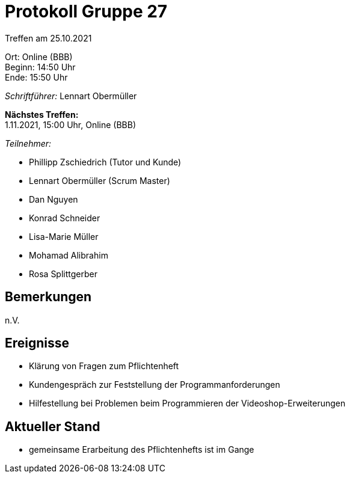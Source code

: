 = Protokoll Gruppe 27

Treffen am 25.10.2021

Ort:      Online (BBB) +
Beginn:   14:50 Uhr +
Ende:     15:50 Uhr

__Schriftführer:__ Lennart Obermüller

*Nächstes Treffen:* +
1.11.2021, 15:00 Uhr, Online (BBB)

__Teilnehmer:__
//Tabellarisch oder Aufzählung, Kennzeichnung von Teilnehmern mit besonderer Rolle (z.B. Kunde)

- Phillipp Zschiedrich (Tutor und Kunde)
- Lennart Obermüller (Scrum Master)
- Dan Nguyen
- Konrad Schneider
- Lisa-Marie Müller
- Mohamad Alibrahim
- Rosa Splittgerber

== Bemerkungen
n.V.

== Ereignisse
- Klärung von Fragen zum Pflichtenheft
- Kundengespräch zur Feststellung der Programmanforderungen
- Hilfestellung bei Problemen beim Programmieren der Videoshop-Erweiterungen

== Aktueller Stand
- gemeinsame Erarbeitung des Pflichtenhefts ist im Gange
